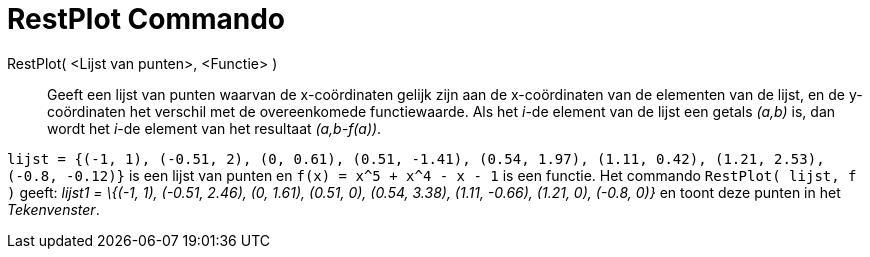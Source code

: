 = RestPlot Commando
:page-en: commands/ResidualPlot
ifdef::env-github[:imagesdir: /nl/modules/ROOT/assets/images]

RestPlot( <Lijst van punten>, <Functie> )::
  Geeft een lijst van punten waarvan de x-coördinaten gelijk zijn aan de x-coördinaten van de elementen van de lijst, en
  de y-coördinaten het verschil met de overeenkomede functiewaarde.
  Als het _i_-de element van de lijst een getals _(a,b)_ is, dan wordt het _i_-de element van het resultaat
  _(a,b-f(a))_.

[EXAMPLE]
====

`++lijst = {(-1, 1), (-0.51, 2), (0, 0.61), (0.51, -1.41), (0.54, 1.97), (1.11, 0.42), (1.21, 2.53), (-0.8, -0.12)}++`
is een lijst van punten en `++f(x) = x^5 + x^4 - x - 1++` is een functie. Het commando `++RestPlot( lijst, f )++` geeft:
_lijst1 = \{(-1, 1), (-0.51, 2.46), (0, 1.61), (0.51, 0), (0.54, 3.38), (1.11, -0.66), (1.21, 0), (-0.8, 0)}_ en toont
deze punten in het _Tekenvenster_.

====
